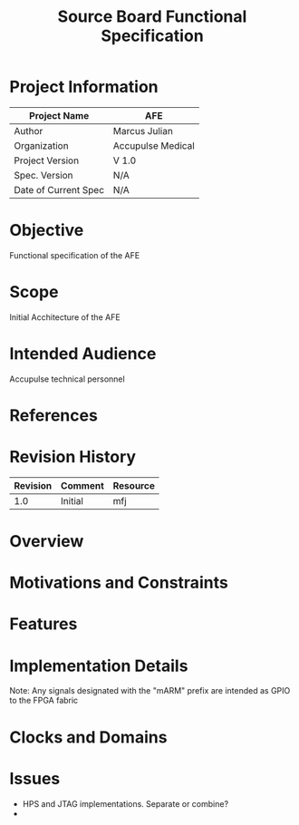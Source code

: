 #+TITLE: Source Board Functional Specification

* Project Information
| Project Name         | AFE               |
|----------------------+-------------------|
| Author               | Marcus Julian     |
| Organization         | Accupulse Medical |
| Project Version      | V 1.0             |
| Spec. Version        | N/A               |
| Date of Current Spec | N/A               |

* Objective
Functional specification of the AFE
* Scope
Initial Acchitecture of the AFE
* Intended Audience
Accupulse technical personnel
* References
* Revision History
| Revision | Comment               | Resource |
|----------+-----------------------+----------|
|      1.0 | Initial               | mfj      |
* Overview
* Motivations and Constraints
* Features
* Implementation Details

Note:
Any signals designated with the "mARM" prefix are intended as GPIO to the FPGA fabric

* Clocks and Domains

* Issues
+ HPS and JTAG implementations. Separate or combine?
+ 
  
